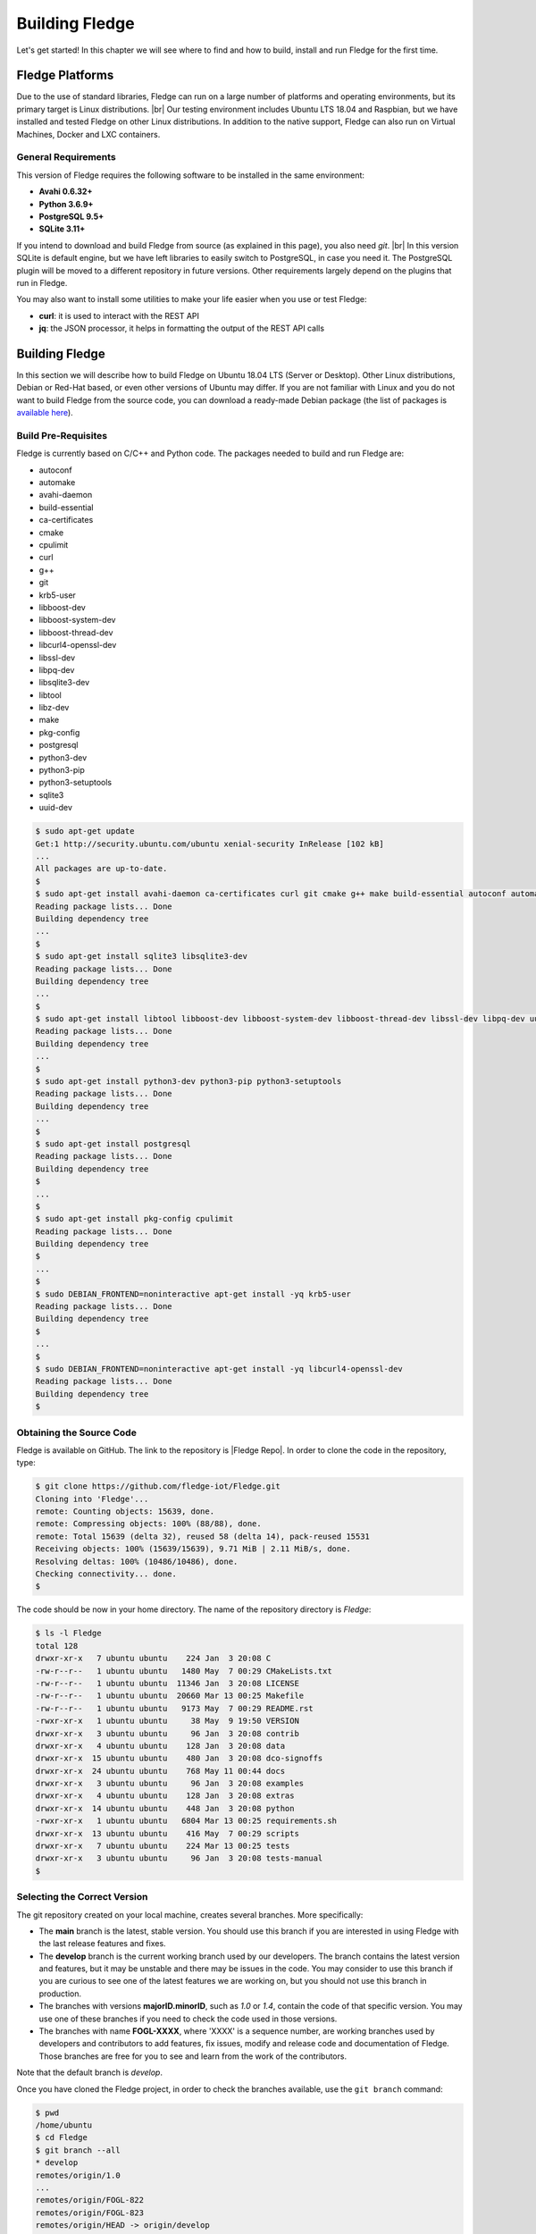 .. Getting Started describes how to build and install Fledge

.. |br| raw:: html

   <br />

.. Images
.. |fledge_all_round| image:: ../images/fledge_all_round_solution.jpg

.. Links
.. _here: #id1
.. _this section: #appendix-building-fledge-on-centos

.. Links in new tabs
.. |Fledge Repo| raw:: html

   <a href="https://github.com/fledge-iot/Fledge" target="_blank">https://github.com/fledge-iot/Fledge</a>

.. |GCC Bug| raw:: html

   <a href="https://gcc.gnu.org/bugzilla/show_bug.cgi?id=66425" target="_blank">here</a>

.. |snappy| raw:: html

   <a href="https://snapcraft.io" target="_blank">Snappy</a>

.. =============================================


****************
Building Fledge
****************

Let's get started! In this chapter we will see where to find and how to build, install and run Fledge for the first time.


Fledge Platforms
=================

Due to the use of standard libraries, Fledge can run on a large number of platforms and operating environments, but its primary target is Linux distributions. |br| Our testing environment includes Ubuntu LTS 18.04 and Raspbian, but we have installed and tested Fledge on other Linux distributions. In addition to the native support, Fledge can also run on Virtual Machines, Docker and LXC containers.


General Requirements
--------------------

This version of Fledge requires the following software to be installed in the same environment:

- **Avahi 0.6.32+**
- **Python 3.6.9+**
- **PostgreSQL 9.5+**
- **SQLite 3.11+**

If you intend to download and build Fledge from source (as explained in this page), you also need *git*. |br| In this version SQLite is default engine, but we have left libraries to easily switch to PostgreSQL, in case you need it. The PostgreSQL plugin will be moved to a different repository in future versions. Other requirements largely depend on the plugins that run in Fledge.

You may also want to install some utilities to make your life easier when you use or test Fledge:

- **curl**: it is used to interact with the REST API
- **jq**: the JSON processor, it helps in formatting the output of the REST API calls


Building Fledge
================

In this section we will describe how to build Fledge on Ubuntu 18.04 LTS (Server or Desktop). Other Linux distributions, Debian or Red-Hat based, or even other versions of Ubuntu may differ. If you are not familiar with Linux and you do not want to build Fledge from the source code, you can download a ready-made Debian package (the list of packages is `available here <../92_downloads.html>`_).


Build Pre-Requisites
--------------------

Fledge is currently based on C/C++ and Python code. The packages needed to build and run Fledge are:

- autoconf
- automake
- avahi-daemon
- build-essential
- ca-certificates
- cmake
- cpulimit
- curl
- g++
- git
- krb5-user
- libboost-dev
- libboost-system-dev
- libboost-thread-dev
- libcurl4-openssl-dev
- libssl-dev
- libpq-dev
- libsqlite3-dev
- libtool
- libz-dev
- make
- pkg-config
- postgresql
- python3-dev
- python3-pip
- python3-setuptools
- sqlite3
- uuid-dev

.. code-block:: console

  $ sudo apt-get update
  Get:1 http://security.ubuntu.com/ubuntu xenial-security InRelease [102 kB]
  ...
  All packages are up-to-date.
  $
  $ sudo apt-get install avahi-daemon ca-certificates curl git cmake g++ make build-essential autoconf automake
  Reading package lists... Done
  Building dependency tree
  ...
  $
  $ sudo apt-get install sqlite3 libsqlite3-dev
  Reading package lists... Done
  Building dependency tree
  ...
  $
  $ sudo apt-get install libtool libboost-dev libboost-system-dev libboost-thread-dev libssl-dev libpq-dev uuid-dev libz-dev
  Reading package lists... Done
  Building dependency tree
  ...
  $
  $ sudo apt-get install python3-dev python3-pip python3-setuptools
  Reading package lists... Done
  Building dependency tree
  ...
  $
  $ sudo apt-get install postgresql
  Reading package lists... Done
  Building dependency tree
  $
  ...
  $
  $ sudo apt-get install pkg-config cpulimit
  Reading package lists... Done
  Building dependency tree
  $
  ...
  $
  $ sudo DEBIAN_FRONTEND=noninteractive apt-get install -yq krb5-user
  Reading package lists... Done
  Building dependency tree
  $
  ...
  $
  $ sudo DEBIAN_FRONTEND=noninteractive apt-get install -yq libcurl4-openssl-dev
  Reading package lists... Done
  Building dependency tree
  $


Obtaining the Source Code
-------------------------

Fledge is available on GitHub. The link to the repository is |Fledge Repo|. In order to clone the code in the repository, type:

.. code-block:: console

  $ git clone https://github.com/fledge-iot/Fledge.git
  Cloning into 'Fledge'...
  remote: Counting objects: 15639, done.
  remote: Compressing objects: 100% (88/88), done.
  remote: Total 15639 (delta 32), reused 58 (delta 14), pack-reused 15531
  Receiving objects: 100% (15639/15639), 9.71 MiB | 2.11 MiB/s, done.
  Resolving deltas: 100% (10486/10486), done.
  Checking connectivity... done.
  $

The code should be now in your home directory. The name of the repository directory is *Fledge*:

.. code-block:: console

  $ ls -l Fledge
  total 128
  drwxr-xr-x   7 ubuntu ubuntu    224 Jan  3 20:08 C
  -rw-r--r--   1 ubuntu ubuntu   1480 May  7 00:29 CMakeLists.txt
  -rw-r--r--   1 ubuntu ubuntu  11346 Jan  3 20:08 LICENSE
  -rw-r--r--   1 ubuntu ubuntu  20660 Mar 13 00:25 Makefile
  -rw-r--r--   1 ubuntu ubuntu   9173 May  7 00:29 README.rst
  -rwxr-xr-x   1 ubuntu ubuntu     38 May  9 19:50 VERSION
  drwxr-xr-x   3 ubuntu ubuntu     96 Jan  3 20:08 contrib
  drwxr-xr-x   4 ubuntu ubuntu    128 Jan  3 20:08 data
  drwxr-xr-x  15 ubuntu ubuntu    480 Jan  3 20:08 dco-signoffs
  drwxr-xr-x  24 ubuntu ubuntu    768 May 11 00:44 docs
  drwxr-xr-x   3 ubuntu ubuntu     96 Jan  3 20:08 examples
  drwxr-xr-x   4 ubuntu ubuntu    128 Jan  3 20:08 extras
  drwxr-xr-x  14 ubuntu ubuntu    448 Jan  3 20:08 python
  -rwxr-xr-x   1 ubuntu ubuntu   6804 Mar 13 00:25 requirements.sh
  drwxr-xr-x  13 ubuntu ubuntu    416 May  7 00:29 scripts
  drwxr-xr-x   7 ubuntu ubuntu    224 Mar 13 00:25 tests
  drwxr-xr-x   3 ubuntu ubuntu     96 Jan  3 20:08 tests-manual
  $


Selecting the Correct Version
-----------------------------

The git repository created on your local machine, creates several branches. More specifically:

- The **main** branch is the latest, stable version. You should use this branch if you are interested in using Fledge with the last release features and fixes.
- The **develop** branch is the current working branch used by our developers. The branch contains the latest version and features, but it may be unstable and there may be issues in the code. You may consider to use this branch if you are curious to see one of the latest features we are working on, but you should not use this branch in production.
- The branches with versions **majorID.minorID**, such as *1.0* or *1.4*, contain the code of that specific version. You may use one of these branches if you need to check the code used in those versions.
- The branches with name **FOGL-XXXX**, where 'XXXX' is a sequence number, are working branches used by developers and contributors to add features, fix issues, modify and release code and documentation of Fledge. Those branches are free for you to see and learn from the work of the contributors.

Note that the default branch is *develop*.

Once you have cloned the Fledge project, in order to check the branches available, use the ``git branch`` command:

.. code-block:: console

  $ pwd
  /home/ubuntu
  $ cd Fledge
  $ git branch --all
  * develop
  remotes/origin/1.0
  ...
  remotes/origin/FOGL-822
  remotes/origin/FOGL-823
  remotes/origin/HEAD -> origin/develop
  ...
  remotes/origin/develop
  remotes/origin/main
  $

Assuming you want to use the latest released, stable version, use the ``git checkout`` command to select the *master* branch:

.. code-block:: console

  $ git checkout main
  Branch main set up to track remote branch main from origin.
  Switched to a new branch 'main'
  $

You can always use the ``git status`` command to check the branch you have checked out.


Building Fledge
----------------

You are now ready to build your first Fledge project. If you want to install Fledge on CentOS, Fedora or Red Hat, we recommend you to read this section first and then look at `this section`_. |br| |br|
Move to the *Fledge* project directory, type the ``make`` command and let the magic happen.

.. code-block:: console

  $ cd Fledge
  $ make
  mkdir -p cmake_build
  cd cmake_build ; cmake /home/ubuntu/Fledge/
  -- The C compiler identification is GNU 5.4.0
  -- The CXX compiler identification is GNU 5.4.0
  ...
  pip3 install -Ir python/requirements.txt --user --no-cache-dir
  ...
  Installing collected packages: multidict, idna, yarl, async-timeout, chardet, aiohttp, typing, aiohttp-cors, cchardet, pyjwt, six, pyjq
  Successfully installed aiohttp-2.3.8 aiohttp-cors-0.5.3 async-timeout-3.0.0 cchardet-2.1.1 chardet-3.0.4 idna-2.6 multidict-4.3.1 pyjq-2.1.0 pyjwt-1.6.0 six-1.11.0 typing-3.6.4 yarl-1.2.6
  $


Depending on the version of Ubuntu or other Linux distribution you are using, you may have found some issues. For example, there is a bug in the GCC compiler that raises a warning under specific circumstances. The output of the build will be something like:

.. code-block:: console

  /home/ubuntu/Fledge/C/services/storage/storage.cpp:97:14: warning: ignoring return value of ‘int dup(int)’, declared with attribute warn_unused_result [-Wunused-result]
    (void)dup(0);     // stdout GCC bug 66425 produces warning
                ^
  /home/ubuntu/Fledge/C/services/storage/storage.cpp:98:14: warning: ignoring return value of ‘int dup(int)’, declared with attribute warn_unused_result [-Wunused-result]
    (void)dup(0);     // stderr GCC bug 66425 produces warning
                ^

The bug is documented |GCC Bug|. For our project, you should ignore it.


The other issue is related to the version of pip (more specifically pip3), the Python package manager. If you see this warning in the middle of the build output:

.. code-block:: console

  /usr/lib/python3.6/distutils/dist.py:261: UserWarning: Unknown distribution option: 'python_requires'
    warnings.warn(msg)

...and this output at the end of the build process:

.. code-block:: console

  You are using pip version 8.1.1, however version 9.0.1 is available.
  You should consider upgrading via the 'pip install --upgrade pip' command.

In this case, what you need to do is to upgrade the pip software for Python3:

.. code-block:: console

  $ sudo pip3 install --upgrade pip
  Collecting pip
    Downloading pip-9.0.1-py2.py3-none-any.whl (1.3MB)
      100% |████████████████████████████████| 1.3MB 1.1MB/s
  Installing collected packages: pip
  Successfully installed pip-9.0.1
  $

At this point, run the ``make`` command again and the Python warning should disappear.


Testing Fledge from the Build Environment
------------------------------------------

If you are eager to test Fledge straight away, you can do so! All you need to do is to set the *FLEDGE_ROOT* environment variable and you are good to go. Stay in the Fledge project directory, set the environment variable with the path to the Fledge directory and start fledge with the ``fledge start`` command:

.. code-block:: console

  $ pwd
  /home/ubuntu/Fledge
  $ export FLEDGE_ROOT=/home/ubuntu/Fledge
  $ ./scripts/fledge start
  Starting Fledge vX.X.....
  Fledge started.
  $


You can check the status of Fledge with the ``fledge status`` command. For few seconds you may see service starting, then it will show the status of the Fledge services and tasks:

.. code-block:: console

  $ ./scripts/fledge status
  Fledge starting.
  $
  $ scripts/fledge status
  Fledge v1.8.0 running.
  Fledge Uptime:  9065 seconds.
  Fledge records: 86299 read, 86851 sent, 0 purged.
  Fledge does not require authentication.
  === Fledge services:
  fledge.services.core
  fledge.services.storage --address=0.0.0.0 --port=42583
  fledge.services.south --port=42583 --address=127.0.0.1 --name=Sine
  fledge.services.notification --port=42583 --address=127.0.0.1 --name=Fledge Notifications
  === Fledge tasks:
  fledge.tasks.purge --port=42583 --address=127.0.0.1 --name=purge
  tasks/sending_process --port=42583 --address=127.0.0.1 --name=PI Server
  $

If you are curious to see a proper output from Fledge, you can query the Core microservice using the REST API:

.. code-block:: console

  $ curl -s http://localhost:8081/fledge/ping ; echo
  {"uptime": 10480, "dataRead": 0, "dataSent": 0, "dataPurged": 0, "authenticationOptional": true, "serviceName": "Fledge", "hostName": "fledge", "ipAddresses": ["x.x.x.x", "x:x:x:x:x:x:x:x"], "health": "green", "safeMode": false}
  $
  $ curl -s http://localhost:8081/fledge/statistics ; echo
  [{"key": "BUFFERED", "description": "Readings currently in the Fledge buffer", "value": 0}, {"key": "DISCARDED", "description": "Readings discarded by the South Service before being  placed in the buffer. This may be due to an error in the readings themselves.", "value": 0}, {"key": "PURGED", "description": "Readings removed from the buffer by the purge process", "value": 0}, {"key": "READINGS", "description": "Readings received by Fledge", "value": 0}, {"key": "UNSENT", "description": "Readings filtered out in the send process", "value": 0}, {"key": "UNSNPURGED", "description": "Readings that were purged from the buffer before being sent", "value": 0}]
  $

Congratulations! You have installed and tested Fledge! If you want to go extra mile (and make the output of the REST API more readable, download the *jq* JSON processor and pipe the output of the *curl* command to it:

.. code-block:: console

  $ sudo apt install jq
  ...
  $
  $ curl -s http://localhost:8081/fledge/statistics | jq
  [
    {
      "key": "BUFFERED",
      "description": "Readings currently in the Fledge buffer",
      "value": 0
    },
    {
      "key": "DISCARDED",
      "description": "Readings discarded by the South Service before being  placed in the buffer. This may be due to an error in the readings themselves.",
      "value": 0
    },
    {
      "key": "PURGED",
      "description": "Readings removed from the buffer by the purge process",
      "value": 0
    },
    {
      "key": "READINGS",
      "description": "Readings received by Fledge",
      "value": 0
    },
    {
      "key": "UNSENT",
      "description": "Readings filtered out in the send process",
      "value": 0
    },
    {
      "key": "UNSNPURGED",
      "description": "Readings that were purged from the buffer before being sent",
      "value": 0
    }
  ]
  $


Now I Want to Stop Fledge!
---------------------------

Easy, you have learnt ``fledge start`` and ``fledge status``, simply type ``fledge stop``:


.. code-block:: console

  $ scripts/fledge stop
  Stopping Fledge.........
  Fledge stopped.
  $

|br| |br|
As a next step, let's install Fledge!


Appendix: Setting the PostgreSQL Database
=========================================

If you intend to use the PostgreSQL database as storage engine, make sure that PostgreSQL is installed and running correctly:

.. code-block:: console

  $ sudo systemctl status postgresql
  ● postgresql.service - PostgreSQL RDBMS
     Loaded: loaded (/lib/systemd/system/postgresql.service; enabled; vendor preset: enabled)
     Active: active (exited) since Fri 2017-12-08 15:56:07 GMT; 15min ago
   Main PID: 14572 (code=exited, status=0/SUCCESS)
     CGroup: /system.slice/postgresql.service

  Dec 08 15:56:07 ubuntu systemd[1]: Starting PostgreSQL RDBMS...
  Dec 08 15:56:07 ubuntu systemd[1]: Started PostgreSQL RDBMS.
  Dec 08 15:56:11 ubuntu systemd[1]: Started PostgreSQL RDBMS.
  $
  $ ps -ef | grep postgres
  postgres 14806     1  0 15:56 ?        00:00:00 /usr/lib/postgresql/9.5/bin/postgres -D /var/lib/postgresql/9.5/main -c config_file=/etc/postgresql/9.5/main/postgresql.conf
  postgres 14808 14806  0 15:56 ?        00:00:00 postgres: checkpointer process
  postgres 14809 14806  0 15:56 ?        00:00:00 postgres: writer process
  postgres 14810 14806  0 15:56 ?        00:00:00 postgres: wal writer process
  postgres 14811 14806  0 15:56 ?        00:00:00 postgres: autovacuum launcher process
  postgres 14812 14806  0 15:56 ?        00:00:00 postgres: stats collector process
  ubuntu   15198  1225  0 17:22 pts/0    00:00:00 grep --color=auto postgres
  $

PostgreSQL 9.5 is the version available for Ubuntu 18.04 when we have published this page. Other versions of PostgreSQL, such as 9.6 or 10.1, work just fine. |br| |br| When you install the Ubuntu package, PostreSQL is set for a *peer authentication*, i.e. the database user must match with the Linux user. Other packages may differ. You may quickly check the authentication mode set in the *pg_hba.conf* file. The file is in the same directory of the *postgresql.conf* file you may see as output from the *ps* command shown above, in our case */etc/postgresql/9.5/main*:

.. code-block:: console

  $ sudo grep '^local' /etc/postgresql/9.5/main/pg_hba.conf
  local   all             postgres                                peer
  local   all             all                                     peer
  $

The installation procedure also creates a Linux *postgres* user. In order to check if everything is set correctly, execute the *psql* utility as sudo user:

.. code-block:: console

  $ sudo -u postgres psql -l
                                    List of databases
     Name    |  Owner   | Encoding |   Collate   |    Ctype    |   Access privileges
  -----------+----------+----------+-------------+-------------+-----------------------
   postgres  | postgres | UTF8     | en_GB.UTF-8 | en_GB.UTF-8 |
   template0 | postgres | UTF8     | en_GB.UTF-8 | en_GB.UTF-8 | =c/postgres          +
             |          |          |             |             | postgres=CTc/postgres
   template1 | postgres | UTF8     | en_GB.UTF-8 | en_GB.UTF-8 | =c/postgres          +
             |          |          |             |             | postgres=CTc/postgres
  (3 rows)
  $

Encoding and collations may differ, depending on the choices made when you installed your operating system. |br| Before you proceed, you must create a PostgreSQL user that matches your Linux user. Supposing that your user is *<fledge_user>*, type:

.. code-block:: console

  $ sudo -u postgres createuser -d <fledge_user>

The *-d* argument is important because the user will need to create the Fledge database.

A more generic command is:
  $ sudo -u postgres createuser -d $(whoami)

Finally, you should now be able to see the list of the available databases from your current user:

.. code-block:: console

  $ psql -l
                                    List of databases
     Name    |  Owner   | Encoding |   Collate   |    Ctype    |   Access privileges
  -----------+----------+----------+-------------+-------------+-----------------------
   postgres  | postgres | UTF8     | en_GB.UTF-8 | en_GB.UTF-8 |
   template0 | postgres | UTF8     | en_GB.UTF-8 | en_GB.UTF-8 | =c/postgres          +
             |          |          |             |             | postgres=CTc/postgres
   template1 | postgres | UTF8     | en_GB.UTF-8 | en_GB.UTF-8 | =c/postgres          +
             |          |          |             |             | postgres=CTc/postgres
  (3 rows)
  $

|br|


Appendix: Building Fledge on CentOS
====================================

In this section we present how to prepare a CentOS machine to build and install Fledge. A similar approach can be adopted to build the platform on RedHat and Fedora distributions. Here we refer to CentOS version 17.4.1708, requirements for other versions or distributions might differ.


Pre-Requisites
--------------

Pre-requisites on CentOS are similar to the ones on other distributions, but the name of the packages may differ from Debian-based distros. Starting from a minimal installation, this is the list of packages you need to add:

- libtool
- cmake
- boost-devel
- libuuid-devel
- gmp-devel
- mpfr-devel
- libmpc-devel
- sqlite3
- bzip2
- jq

This is the complete list of the commands to execute and the installed packages in CentoOS 17.4.1708.

.. code-block:: console

  sudo yum install libtool
  sudo yum install cmake
  sudo yum install boost-devel
  sudo yum install libuuid-devel
  sudo yum install gmp-devel
  sudo yum install mpfr-devel
  sudo yum install libmpc-devel
  sudo yum install bzip2
  sudo yum install jq
  sudo yum install libsqlite3x-devel


Building and Installing C++ 5.4
-------------------------------

Fledge, requires C++ 5.4, CentOS 7 provides version 4.8. These are the commands to build and install the new GCC environment:

.. code-block:: console

  sudo yum install gcc-c++
  curl https://ftp.gnu.org/gnu/gcc/gcc-5.4.0/gcc-5.4.0.tar.bz2 -O
  bzip2 -dk gcc-5.4.0.tar.bz
  tar xvf gcc-5.4.0.tar
  mkdir gcc-5.4.0-build
  cd gcc-5.4.0-build
  ../gcc-5.4.0/configure --enable-languages=c,c++ --disable-multilib
  make -j$(nproc)
  sudo make install

At the end of the procedure, the system will have two versions of GCC installed:

- GCC 4.8, installed in /usr/bin and /usr/lib64
- GCC 5.4, installed in /usr/local/bin and /usr/local/lib64

In order to use the latest version for Fledge, add the following lines at the end of your ``$HOME/.bash_profile`` script:

.. code-block:: console

  export CC=/usr/local/bin/gcc
  export CXX=/usr/local/bin/g++
  export LD_LIBRARY_PATH=/usr/local/lib64


Installing PostgreSQL 9.6
-------------------------

CentOS provides PostgreSQL 9.2. Fledge has been tested with PostgreSQL 9.5, 9.6 and 10.X.
Following https://www.postgresql.org/download/ instructions, the commands to install the new version of PostgreSQL are:

.. code-block:: console

  sudo yum install -y https://download.postgresql.org/pub/repos/yum/reporpms/EL-7-x86_64/pgdg-redhat-repo-latest.noarch.rpm
  sudo yum install postgresql96-server
  sudo yum install postgresql96-devel
  sudo yum install rh-postgresql96
  sudo yum install rh-postgresql96-postgresql-devel
  sudo /usr/pgsql-9.6/bin/postgresql96-setup initdb
  sudo systemctl enable postgresql-9.6
  sudo systemctl start postgresql-9.6

At this point, Postgres has been configured to start at boot and it should be up and running. You can always check the status of the database server with ``systemctl status postgresql-9.6``:

.. code-block:: console

  $ sudo systemctl status postgresql-9.6
  [sudo] password for fledge:
  ● postgresql-9.6.service - PostgreSQL 9.6 database server
     Loaded: loaded (/usr/lib/systemd/system/postgresql-9.6.service; enabled; vendor preset: disabled)
     Active: active (running) since Sat 2018-03-17 06:22:52 GMT; 8min ago
       Docs: https://www.postgresql.org/docs/9.6/static/
    Process: 1036 ExecStartPre=/usr/pgsql-9.6/bin/postgresql96-check-db-dir ${PGDATA} (code=exited, status=0/SUCCESS)
   Main PID: 1049 (postmaster)
     CGroup: /system.slice/postgresql-9.6.service
             ├─1049 /usr/pgsql-9.6/bin/postmaster -D /var/lib/pgsql/9.6/data/
             ├─1077 postgres: logger process
             ├─1087 postgres: checkpointer process
             ├─1088 postgres: writer process
             ├─1089 postgres: wal writer process
             ├─1090 postgres: autovacuum launcher process
             └─1091 postgres: stats collector process

  Mar 17 06:22:52 vbox-centos-test systemd[1]: Starting PostgreSQL 9.6 database server...
  Mar 17 06:22:52 vbox-centos-test postmaster[1049]: < 2018-03-17 06:22:52.910 GMT > LOG:  redirecting log output to logging collector process
  Mar 17 06:22:52 vbox-centos-test postmaster[1049]: < 2018-03-17 06:22:52.910 GMT > HINT:  Future log output will appear in directory "pg_log".
  Mar 17 06:22:52 vbox-centos-test systemd[1]: Started PostgreSQL 9.6 database server.
  $

Next, add the Fledge user to PostgreSQL with the command ``sudo -u postgres createuser -d <user>``, where *<user>* is your Fledge user.

Finally, add ``/usr/pgsql-9.6/bin`` to your PATH environment variable in ``$HOME/.bash_profile``. the new PATH setting in the file should look something like this:

.. code-block:: console

  PATH=$PATH:$HOME/.local/bin:$HOME/bin:/usr/pgsql-9.6/bin


Installing SQLite3
------------------

Fledge requires SQLite version 3.11 or later, CentOS provides an old version of SQLite. We must download SQLite, compile it and install it. The steps are:

- Download the source code of SQLite with *wget*. If you do not have *wget* installed, install it with ``sudo yum install wget``: |br| ``wget http://www.sqlite.org/2018/sqlite-autoconf-3230100.tar.gz``
- Extract the SQLite tarball: |br| ``tar xzvf sqlite-autoconf-3230100.tar.gz``
- Move into the SQLite directory and execute the *configure-make-make install* commands: |br| ``cd sqlite-autoconf-3230100`` |br| ``./configure`` |br| ``make`` |br| ``sudo make install``


Changing to the PostgreSQL Engine
---------------------------------

The CentOS version of Fledge is optimized to work with PostgreSQL as storage engine. In order to achieve that, change the file *configuration.cpp* in the *C/services/storage* directory: line #20, word *sqlite* must be replaced with *postgres*:

``" { \"plugin\" : { \"value\" : \"postgres\", \"description\" : \"The stora    ge plugin to load\"},"``


Building Fledge
----------------

We are finally ready to install Fledge, but we need to apply some little changes to the code and the make files. These changes will be removed in the future, but for the moment they are necessary to complete the procedure.

First, clone the Github repository with the usual command: |br| ``git clone https://github.com/fledge-iot/Fledge.git`` |br| The project should have been added to your machine under the *Fledge* directory.

We need to apply these changes to *C/plugins/storage/postgres/CMakeLists.txt*:

- Replace |br| ``include_directories(../../../thirdparty/rapidjson/include /usr/include/postgresql)`` |br| with: |br| ``include_directories(../../../thirdparty/rapidjson/include /usr/pgsql-9.6/include)`` |br| ``link_directories(/usr/pgsql-9.6/lib)`` |br|

You are now ready to execute the ``make`` command, as described here_.


Further Notes
-------------

Here are some extra notes for the CentOS users.

**Commented code** |br| The code commented in the previous paragraph is experimental and used for auto-discovery. It has been used for tests with South Microservices running on smart sensors, separated from the Core and Storage Microservices. This means that auto-discovery, i.e. the ability for a South Microservice to automatically identify the other services of Fledge distributed over the network, is currently not available on CentOS.


**fledge start** |br| When Fledge starts on CentOS, it returns this message:

.. code-block:: console

  Starting Fledge v1.8.0.Fledge cannot start.
  Check /home/fledge/Fledge/data/core.err for more information.

Check the *core.err* file, but if it is empty and *fledge status* shows Fledge running, it means that the services are up and running.

.. code-block:: console

  $ fledge start
  Starting Fledge v1.8.0.Fledge cannot start.
  Check /home/fledge/Fledge/data/core.err for more information.
  $
  $ fledge status
  Fledge v1.8.0 running.
  Fledge uptime:  6 seconds.
  Fledge Records: 0 read, 0 sent, 0 purged.
  Fledge does not require authentication.
  === Fledge services:
  fledge.services.core
  === Fledge tasks:
  $
  $ cat data/core.err
  $
  $ ps -ef | grep fledge
  ...
  fledge   6174     1  1 08:03 pts/0    00:00:00 python3 -m fledge.services.core
  fledge   6179     1  0 08:03 ?        00:00:00 /home/fledge/Fledge/services/storage --address=0.0.0.0 --port=34037
  fledge   6213  6212  0 08:04 pts/0    00:00:00 python3 -m fledge.tasks.statistics --port=34037 --address=127.0.0.1 --name=stats collector
  ...
  $

**fledge stop** |br| In CentOS, the command stops all the microservices with the exception of Core (with a ``ps -ef`` command you can easily check the process still running). You should execute a *stop* and a *kill* command to complete the shutdown on CentOS:

.. code-block:: console

  $ fledge status
  Fledge v1.8.0 running.
  Fledge uptime:  6 seconds.
  Fledge Records: 0 read, 0 sent, 0 purged.
  Fledge does not require authentication.
  === Fledge services:
  fledge.services.core
  === Fledge tasks:
  $ fledge stop
  Stopping Fledge.............
  Fledge stopped.
  $
  $ ps -ef | grep fledge
  ...
  fledge   5782     1  5 07:56 pts/0    00:00:11 python3 -m fledge.services.core
  ...
  $
  $ fledge kill
  Fledge killed.
  $ ps -ef | grep fledge
  ...
  $
